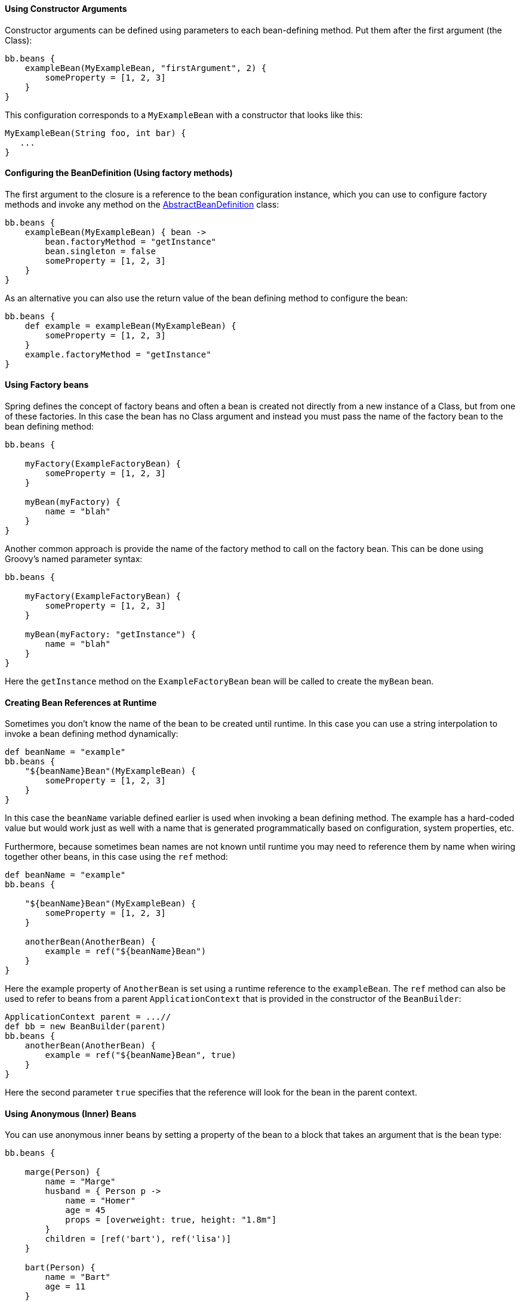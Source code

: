 
==== Using Constructor Arguments


Constructor arguments can be defined using parameters to each bean-defining method. Put them after the first argument (the Class):
[source,groovy]
----
bb.beans {
    exampleBean(MyExampleBean, "firstArgument", 2) {
        someProperty = [1, 2, 3]
    }
}
----

This configuration corresponds to a `MyExampleBean` with a constructor that looks like this:

[source,groovy]
----
MyExampleBean(String foo, int bar) {
   ...
}
----


==== Configuring the BeanDefinition (Using factory methods)


The first argument to the closure is a reference to the bean configuration instance, which you can use to configure factory methods and invoke any method on the http://docs.spring.io/spring/docs/current/javadoc-api/org/springframework/beans/factory/support/AbstractBeanDefinition.html[AbstractBeanDefinition] class:

[source,groovy]
----
bb.beans {
    exampleBean(MyExampleBean) { bean ->
        bean.factoryMethod = "getInstance"
        bean.singleton = false
        someProperty = [1, 2, 3]
    }
}
----

As an alternative you can also use the return value of the bean defining method to configure the bean:

[source,groovy]
----
bb.beans {
    def example = exampleBean(MyExampleBean) {
        someProperty = [1, 2, 3]
    }
    example.factoryMethod = "getInstance"
}
----


==== Using Factory beans


Spring defines the concept of factory beans and often a bean is created not directly from a new instance of a Class, but from one of these factories. In this case the bean has no Class argument and instead you must pass the name of the factory bean to the bean defining method:

[source,groovy]
----
bb.beans {

    myFactory(ExampleFactoryBean) {
        someProperty = [1, 2, 3]
    }

    myBean(myFactory) {
        name = "blah"
    }
}
----

Another common approach is provide the name of the factory method to call on the factory bean. This can be done using Groovy's named parameter syntax:

[source,groovy]
----
bb.beans {

    myFactory(ExampleFactoryBean) {
        someProperty = [1, 2, 3]
    }

    myBean(myFactory: "getInstance") {
        name = "blah"
    }
}
----

Here the `getInstance` method on the `ExampleFactoryBean` bean will be called to create the `myBean` bean.


==== Creating Bean References at Runtime


Sometimes you don't know the name of the bean to be created until runtime. In this case you can use a string interpolation to invoke a bean defining method dynamically:

[source,groovy]
----
def beanName = "example"
bb.beans {
    "${beanName}Bean"(MyExampleBean) {
        someProperty = [1, 2, 3]
    }
}
----

In this case the `beanName` variable defined earlier is used when invoking a bean defining method. The example has a hard-coded value but would work just as well with a name that is generated programmatically based on configuration, system properties, etc.

Furthermore, because sometimes bean names are not known until runtime you may need to reference them by name when wiring together other beans, in this case using the `ref` method:

[source,groovy]
----
def beanName = "example"
bb.beans {

    "${beanName}Bean"(MyExampleBean) {
        someProperty = [1, 2, 3]
    }

    anotherBean(AnotherBean) {
        example = ref("${beanName}Bean")
    }
}
----

Here the example property of `AnotherBean` is set using a runtime reference to the `exampleBean`. The `ref` method can also be used to refer to beans from a parent `ApplicationContext` that is provided in the constructor of the `BeanBuilder`:

[source,groovy]
----
ApplicationContext parent = ...//
def bb = new BeanBuilder(parent)
bb.beans {
    anotherBean(AnotherBean) {
        example = ref("${beanName}Bean", true)
    }
}
----

Here the second parameter `true` specifies that the reference will look for the bean in the parent context.


==== Using Anonymous (Inner) Beans


You can use anonymous inner beans by setting a property of the bean to a block that takes an argument that is the bean type:

[source,groovy]
----
bb.beans {

    marge(Person) {
        name = "Marge"
        husband = { Person p ->
            name = "Homer"
            age = 45
            props = [overweight: true, height: "1.8m"]
        }
        children = [ref('bart'), ref('lisa')]
    }

    bart(Person) {
        name = "Bart"
        age = 11
    }

    lisa(Person) {
        name = "Lisa"
        age = 9
    }
}
----

In the above example we set the `marge` bean's husband property to a block that creates an inner bean reference. Alternatively if you have a factory bean you can omit the type and just use the specified bean definition instead to setup the factory:

[source,groovy]
----
bb.beans {

    personFactory(PersonFactory)

    marge(Person) {
        name = "Marge"
        husband = { bean ->
            bean.factoryBean = "personFactory"
            bean.factoryMethod = "newInstance"
            name = "Homer"
            age = 45
            props = [overweight: true, height: "1.8m"]
        }
        children = [ref('bart'), ref('lisa')]
    }
}
----


==== Abstract Beans and Parent Bean Definitions


To create an abstract bean definition define a bean without a `Class` parameter:

[source,groovy]
----
class HolyGrailQuest {
    def start() { println "lets begin" }
}
----

[source,groovy]
----
class KnightOfTheRoundTable {

    String name
    String leader
    HolyGrailQuest quest

    KnightOfTheRoundTable(String name) {
        this.name = name
    }

    def embarkOnQuest() {
        quest.start()
    }
}
----

[source,groovy]
----
import grails.spring.BeanBuilder

def bb = new BeanBuilder()
bb.beans {
    abstractBean {
        leader = "Lancelot"
    }
    ...
}
----

Here we define an abstract bean that has a `leader` property with the value of `"Lancelot"`. To use the abstract bean set it as the parent of the child bean:

[source,groovy]
----
bb.beans {
    ...
    quest(HolyGrailQuest)

    knights(KnightOfTheRoundTable, "Camelot") { bean ->
        bean.parent = abstractBean
        quest = ref('quest')
    }
}
----

NOTE: When using a parent bean you must set the parent property of the bean before setting any other properties on the bean!

If you want an abstract bean that has a `Class` specified you can do it this way:

[source,groovy]
----
import grails.spring.BeanBuilder

def bb = new BeanBuilder()
bb.beans {

    abstractBean(KnightOfTheRoundTable) { bean ->
        bean.'abstract' = true
        leader = "Lancelot"
    }

    quest(HolyGrailQuest)

    knights("Camelot") { bean ->
        bean.parent = abstractBean
        quest = quest
    }
}
----

In this example we create an abstract bean of type `KnightOfTheRoundTable` and use the bean argument to set it to abstract. Later we define a knights bean that has no `Class` defined, but inherits the `Class` from the parent bean.


==== Using Spring Namespaces


Since Spring 2.0, users of Spring have had easier access to key features via XML namespaces. You can use a Spring namespace in BeanBuilder by declaring it with this syntax:

[source,groovy]
----
xmlns context:"http://www.springframework.org/schema/context"
----

and then invoking a method that matches the names of the Spring namespace tag and its associated attributes:

[source,groovy]
----
context.'component-scan'('base-package': "my.company.domain")
----

You can do some useful things with Spring namespaces, such as looking up a JNDI resource:

[source,groovy]
----
xmlns jee:"http://www.springframework.org/schema/jee"

jee.'jndi-lookup'(id: "dataSource", 'jndi-name': "java:comp/env/myDataSource")
----

This example will create a Spring bean with the identifier `dataSource` by performing a JNDI lookup on the given JNDI name. With Spring namespaces you also get full access to all of the powerful AOP support in Spring from BeanBuilder. For example given these two classes:

[source,groovy]
----
class Person {

    int age
    String name

    void birthday() {
        ++age;
    }
}
----

[source,groovy]
----
class BirthdayCardSender {

    List peopleSentCards = []

    void onBirthday(Person person) {
        peopleSentCards << person
    }
}
----

You can define an aspect that uses a pointcut to detect whenever the `birthday()` method is called:

[source,groovy]
----
xmlns aop:"http://www.springframework.org/schema/aop"

fred(Person) {
    name = "Fred"
    age = 45
}

birthdayCardSenderAspect(BirthdayCardSender)

aop {
    config("proxy-target-class": true) {
        aspect(id: "sendBirthdayCard", ref: "birthdayCardSenderAspect") {
            after method: "onBirthday",
            pointcut: "execution(void ..Person.birthday()) and this(person)"
        }
    }
}
----
